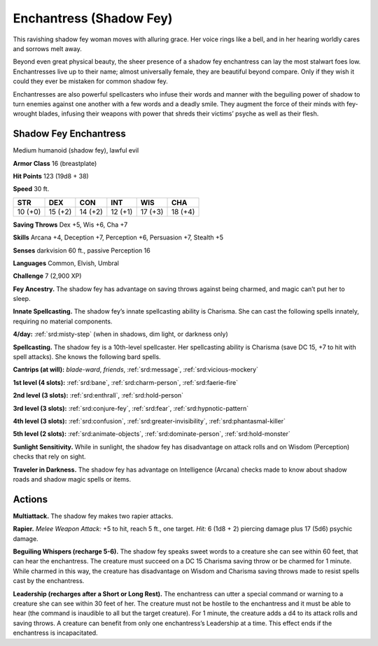 
.. _tob:shadow-fey-enchantress:

Enchantress (Shadow Fey)
------------------------

This ravishing shadow fey woman moves with alluring grace.
Her voice rings like a bell, and in her hearing worldly cares and
sorrows melt away.

Beyond even great physical beauty, the sheer presence of a
shadow fey enchantress can lay the most stalwart foes low.
Enchantresses live up to their name; almost universally female,
they are beautiful beyond compare. Only if they wish it could
they ever be mistaken for common shadow fey.

Enchantresses are also powerful spellcasters who infuse their
words and manner with the beguiling power of shadow to turn
enemies against one another with a few words and a deadly
smile. They augment the force of their minds with fey-wrought
blades, infusing their weapons with power that shreds their
victims’ psyche as well as their flesh.

Shadow Fey Enchantress
~~~~~~~~~~~~~~~~~~~~~~

Medium humanoid (shadow fey), lawful evil

**Armor Class** 16 (breastplate)

**Hit Points** 123 (19d8 + 38)

**Speed** 30 ft.

+-----------+-----------+-----------+-----------+-----------+-----------+
| STR       | DEX       | CON       | INT       | WIS       | CHA       |
+===========+===========+===========+===========+===========+===========+
| 10 (+0)   | 15 (+2)   | 14 (+2)   | 12 (+1)   | 17 (+3)   | 18 (+4)   |
+-----------+-----------+-----------+-----------+-----------+-----------+

**Saving Throws** Dex +5, Wis +6, Cha +7

**Skills** Arcana +4, Deception +7, Perception +6,
Persuasion +7, Stealth +5

**Senses** darkvision 60 ft., passive Perception 16

**Languages** Common, Elvish, Umbral

**Challenge** 7 (2,900 XP)

**Fey Ancestry.** The shadow fey has
advantage on saving throws against
being charmed, and magic can’t put her
to sleep.

**Innate Spellcasting.** The shadow fey’s
innate spellcasting ability is Charisma. She can
cast the following spells innately, requiring no
material components.

**4/day:** :ref:`srd:misty-step` (when in shadows, dim light, or
darkness only)

**Spellcasting.** The shadow fey is a 10th-level spellcaster. Her
spellcasting ability is Charisma (save DC 15, +7 to hit with spell
attacks). She knows the following bard spells.

**Cantrips (at will):** *blade-ward*, *friends*, :ref:`srd:message`, :ref:`srd:vicious-mockery`

**1st level (4 slots):** :ref:`srd:bane`, :ref:`srd:charm-person`, :ref:`srd:faerie-fire`

**2nd level (3 slots):** :ref:`srd:enthrall`, :ref:`srd:hold-person`

**3rd level (3 slots):** :ref:`srd:conjure-fey`, :ref:`srd:fear`, :ref:`srd:hypnotic-pattern`

**4th level (3 slots):** :ref:`srd:confusion`, :ref:`srd:greater-invisibility`, :ref:`srd:phantasmal-killer`

**5th level (2 slots):** :ref:`srd:animate-objects`, :ref:`srd:dominate-person`, :ref:`srd:hold-monster`

**Sunlight Sensitivity.** While in sunlight, the shadow fey has
disadvantage on attack rolls and on Wisdom (Perception)
checks that rely on sight.

**Traveler in Darkness.** The shadow fey has advantage on
Intelligence (Arcana) checks made to know about shadow roads
and shadow magic spells or items.

Actions
~~~~~~~

**Multiattack.** The shadow fey makes two rapier attacks.

**Rapier.** *Melee Weapon Attack:* +5 to hit, reach 5 ft., one target.
*Hit:* 6 (1d8 + 2) piercing damage plus 17 (5d6) psychic
damage.

**Beguiling Whispers (recharge 5-6).** The shadow fey speaks
sweet words to a creature she can see within 60 feet, that can
hear the enchantress. The creature must succeed on a DC 15
Charisma saving throw or be charmed for 1
minute. While charmed in this way, the
creature has disadvantage on Wisdom
and Charisma saving throws made to resist
spells cast by the enchantress.

**Leadership (recharges after a Short or Long
Rest).** The enchantress can utter a special
command or warning to a creature she can
see within 30 feet of her. The creature must
not be hostile to the enchantress and it must
be able to hear (the command is inaudible to
all but the target creature). For 1 minute, the
creature adds a d4 to its attack rolls and saving
throws. A creature can benefit from only one
enchantress’s Leadership at a time. This effect ends if
the enchantress is incapacitated.
